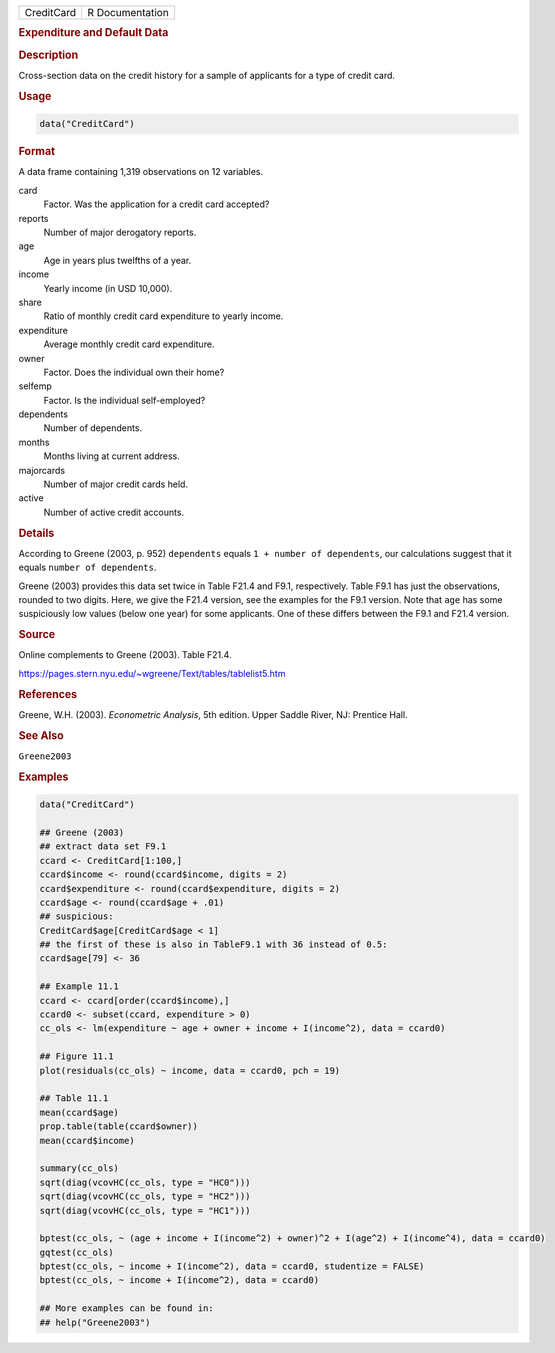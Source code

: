 .. container::

   ========== ===============
   CreditCard R Documentation
   ========== ===============

   .. rubric:: Expenditure and Default Data
      :name: CreditCard

   .. rubric:: Description
      :name: description

   Cross-section data on the credit history for a sample of applicants
   for a type of credit card.

   .. rubric:: Usage
      :name: usage

   .. code:: R

      data("CreditCard")

   .. rubric:: Format
      :name: format

   A data frame containing 1,319 observations on 12 variables.

   card
      Factor. Was the application for a credit card accepted?

   reports
      Number of major derogatory reports.

   age
      Age in years plus twelfths of a year.

   income
      Yearly income (in USD 10,000).

   share
      Ratio of monthly credit card expenditure to yearly income.

   expenditure
      Average monthly credit card expenditure.

   owner
      Factor. Does the individual own their home?

   selfemp
      Factor. Is the individual self-employed?

   dependents
      Number of dependents.

   months
      Months living at current address.

   majorcards
      Number of major credit cards held.

   active
      Number of active credit accounts.

   .. rubric:: Details
      :name: details

   According to Greene (2003, p. 952) ``dependents`` equals
   ``1 + number of dependents``, our calculations suggest that it equals
   ``number of dependents``.

   Greene (2003) provides this data set twice in Table F21.4 and F9.1,
   respectively. Table F9.1 has just the observations, rounded to two
   digits. Here, we give the F21.4 version, see the examples for the
   F9.1 version. Note that ``age`` has some suspiciously low values
   (below one year) for some applicants. One of these differs between
   the F9.1 and F21.4 version.

   .. rubric:: Source
      :name: source

   Online complements to Greene (2003). Table F21.4.

   https://pages.stern.nyu.edu/~wgreene/Text/tables/tablelist5.htm

   .. rubric:: References
      :name: references

   Greene, W.H. (2003). *Econometric Analysis*, 5th edition. Upper
   Saddle River, NJ: Prentice Hall.

   .. rubric:: See Also
      :name: see-also

   ``Greene2003``

   .. rubric:: Examples
      :name: examples

   .. code:: R

      data("CreditCard")

      ## Greene (2003)
      ## extract data set F9.1
      ccard <- CreditCard[1:100,]
      ccard$income <- round(ccard$income, digits = 2)
      ccard$expenditure <- round(ccard$expenditure, digits = 2)
      ccard$age <- round(ccard$age + .01)
      ## suspicious:
      CreditCard$age[CreditCard$age < 1]
      ## the first of these is also in TableF9.1 with 36 instead of 0.5:
      ccard$age[79] <- 36

      ## Example 11.1
      ccard <- ccard[order(ccard$income),]
      ccard0 <- subset(ccard, expenditure > 0)
      cc_ols <- lm(expenditure ~ age + owner + income + I(income^2), data = ccard0)

      ## Figure 11.1
      plot(residuals(cc_ols) ~ income, data = ccard0, pch = 19)

      ## Table 11.1
      mean(ccard$age)
      prop.table(table(ccard$owner))
      mean(ccard$income)

      summary(cc_ols)
      sqrt(diag(vcovHC(cc_ols, type = "HC0")))
      sqrt(diag(vcovHC(cc_ols, type = "HC2"))) 
      sqrt(diag(vcovHC(cc_ols, type = "HC1")))

      bptest(cc_ols, ~ (age + income + I(income^2) + owner)^2 + I(age^2) + I(income^4), data = ccard0)
      gqtest(cc_ols)
      bptest(cc_ols, ~ income + I(income^2), data = ccard0, studentize = FALSE)
      bptest(cc_ols, ~ income + I(income^2), data = ccard0)

      ## More examples can be found in:
      ## help("Greene2003")
